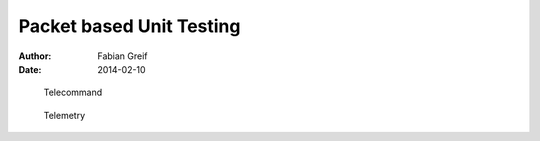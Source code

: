 
=========================
Packet based Unit Testing
=========================

:author: Fabian Greif
:date:   2014-02-10


.. figure:: unittest_lua_tc
	:width: 15cm
	
	Telecommand


.. figure:: unittest_lua_tm
	:width: 15cm
	
	Telemetry

